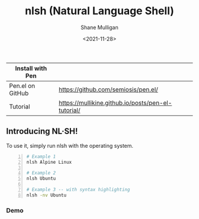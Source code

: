 #+HUGO_BASE_DIR: /home/shane/var/smulliga/source/git/semiosis/semiosis-hugo
#+HUGO_SECTION: ./

#+TITLE: nlsh (Natural Language Shell)
#+DATE: <2021-11-28>
#+AUTHOR: Shane Mulligan
#+KEYWORDS: pen

| Install with Pen |                                                    |
|------------------+----------------------------------------------------|
| Pen.el on GitHub | https://github.com/semiosis/pen.el/                |
| Tutorial         | https://mullikine.github.io/posts/pen-el-tutorial/ |

** Introducing NL·SH!
To use it, simply run nlsh with the operating system.
#+BEGIN_SRC sh -n :sps bash :async :results none
  # Example 1
  nlsh Alpine Linux

  # Example 2
  nlsh Ubuntu

  # Example 3 -- with syntax highlighting
  nlsh -nv Ubuntu
#+END_SRC

*** Demo
#+BEGIN_EXPORT html
<!-- Play on asciinema.com -->
<!-- <a title="asciinema recording" href="https://asciinema.org/a/3KNLztZSSlnDDdrfppmTOBLQV" target="_blank"><img alt="asciinema recording" src="https://asciinema.org/a/3KNLztZSSlnDDdrfppmTOBLQV.svg" /></a> -->
<!-- Play on the blog -->
<script src="https://asciinema.org/a/3KNLztZSSlnDDdrfppmTOBLQV.js" id="asciicast-3KNLztZSSlnDDdrfppmTOBLQV" async></script>
#+END_EXPORT

[[./nlsh-demo.png]]

#+BEGIN_EXPORT html
<!-- Play on asciinema.com -->
<!-- <a title="asciinema recording" href="https://asciinema.org/a/TlSZoI9sBFmVVt0PlFm4o6gYQ" target="_blank"><img alt="asciinema recording" src="https://asciinema.org/a/TlSZoI9sBFmVVt0PlFm4o6gYQ.svg" /></a> -->
<!-- Play on the blog -->
<script src="https://asciinema.org/a/TlSZoI9sBFmVVt0PlFm4o6gYQ.js" id="asciicast-TlSZoI9sBFmVVt0PlFm4o6gYQ" async></script>
#+END_EXPORT
